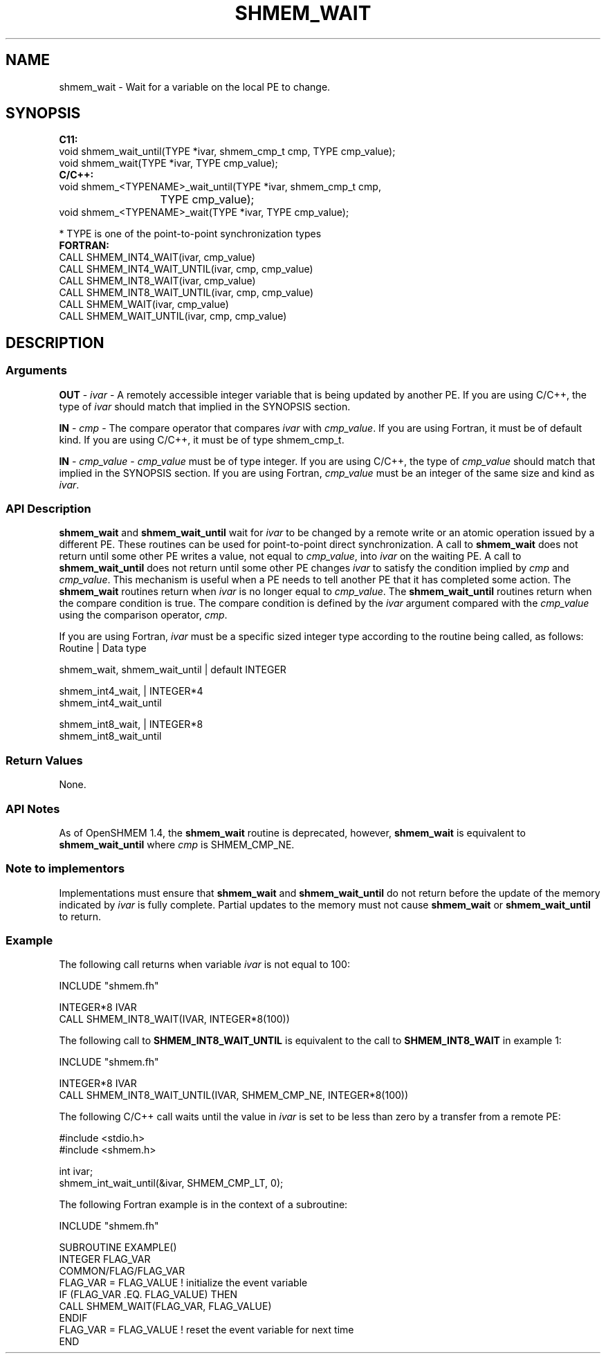 .TH SHMEM_WAIT 1 2017-06-06 "Intel Corp." "OpenSHEMEM Library Documentation"
.SH NAME
shmem_wait \-  Wait for a variable on the local 
PE
to change.
.SH SYNOPSIS
.nf
.B C11: 
void shmem_wait_until(TYPE *ivar, shmem_cmp_t cmp, TYPE cmp_value);
void shmem_wait(TYPE *ivar, TYPE cmp_value);
.B C/C++: 
void shmem_<TYPENAME>_wait_until(TYPE *ivar, shmem_cmp_t cmp, 
			TYPE cmp_value);
void shmem_<TYPENAME>_wait(TYPE *ivar, TYPE cmp_value);

* TYPE is one of the point-to-point synchronization types
.B FORTRAN: 
CALL SHMEM_INT4_WAIT(ivar, cmp_value)
CALL SHMEM_INT4_WAIT_UNTIL(ivar, cmp, cmp_value)
CALL SHMEM_INT8_WAIT(ivar, cmp_value)
CALL SHMEM_INT8_WAIT_UNTIL(ivar, cmp, cmp_value)
CALL SHMEM_WAIT(ivar, cmp_value)
CALL SHMEM_WAIT_UNTIL(ivar, cmp, cmp_value)
.fi
.SH DESCRIPTION
.SS Arguments

.BR "OUT " - 
.I 
ivar
- A remotely accessible integer variable that is being updated by another 
PE.  If you are using C/C++, the type of 
.I ivar
should match that implied in the SYNOPSIS section.

.BR "IN " - 
.I 
cmp
- The compare operator that compares 
.I ivar
with  
.IR "cmp\_value" .  
If you are using Fortran, it must  be of default kind.  If you are using C/C++, it must be of type shmem\_cmp\_t.

.BR "IN " - 
.I cmp\_value
-
.I cmp\_value
must be of type integer.  If you are using C/C++, the type of 
.I cmp\_value
should match that implied in the SYNOPSIS section. If you are using Fortran, 
.I cmp\_value 
must be an integer of the same size and kind as 
.IR "ivar" .
.SS API Description
 
.B shmem\_wait
and 
.B shmem\_wait\_until
wait for 
.I ivar
to be changed by a remote write or an atomic operation issued by a different 
PE. These routines can be used for point-to-point direct synchronization.  A call to 
.B shmem\_wait
does not return until some other 
PE
writes  a value, not equal to 
.IR "cmp\_value" ,
into 
.I ivar
on the waiting 
PE.  A call to 
.B shmem\_wait\_until
does not return until some  other 
PE
changes 
.I ivar
to satisfy the condition implied by 
.I cmp
and 
.IR "cmp\_value" .
This mechanism is useful when a 
PE
needs to tell another 
PE
that it has completed some action.  The 
.B shmem\_wait
routines return when 
.I ivar
is no  longer  equal  to 
.IR "cmp\_value" .
The 
.B shmem\_wait\_until
routines return when the compare condition is true. The compare condition is defined by the 
.I ivar
argument  compared with the 
.I cmp\_value
using the comparison operator, 
.IR "cmp" .

If you are using Fortran, 
.I ivar
must be a specific sized integer type according to the routine being called, as follows:
.nf
Routine                       | Data type

shmem\_wait, shmem\_wait\_until  | default INTEGER

shmem\_int4\_wait,              | INTEGER*4
shmem\_int4\_wait\_until

shmem\_int8\_wait,              | INTEGER*8
shmem\_int8\_wait\_until
.fi
.SS Return Values
None.
.SS API Notes
As of OpenSHMEM 1.4, the 
.B shmem\_wait
routine is deprecated,  however, 
.B shmem\_wait
is equivalent to 
.B shmem\_wait\_until
where 
.I cmp
is SHMEM\_CMP\_NE.
.SS Note to implementors
Implementations must ensure that 
.B shmem\_wait
and 
.B shmem\_wait\_until
do not return before the update of the memory indicated by 
.I ivar
is fully complete. Partial updates to the memory must not cause 
.B shmem\_wait
or 
.B shmem\_wait\_until
to return.
.SS Example

The following call returns when variable 
.I ivar
is not equal to 100:

./
.nf
INCLUDE "shmem.fh"

INTEGER*8 IVAR
CALL SHMEM_INT8_WAIT(IVAR, INTEGER*8(100))
.fi




The following call to 
.B SHMEM\_INT8\_WAIT\_UNTIL
is equivalent to the call to 
.B SHMEM\_INT8\_WAIT
in example 1:

./
.nf
INCLUDE "shmem.fh"

INTEGER*8 IVAR
CALL SHMEM_INT8_WAIT_UNTIL(IVAR, SHMEM_CMP_NE, INTEGER*8(100))
.fi




The following C/C++ call waits until the value in 
.I ivar
is set to be less than zero by a transfer from a remote PE:

./
.nf
#include <stdio.h>
#include <shmem.h>

int ivar;
shmem_int_wait_until(&ivar, SHMEM_CMP_LT, 0);
.fi




The following Fortran example is in the context of a subroutine:

./
.nf
INCLUDE "shmem.fh"

SUBROUTINE EXAMPLE()
INTEGER FLAG_VAR
COMMON/FLAG/FLAG_VAR
. . .
FLAG_VAR = FLAG_VALUE    !  initialize the event variable
. . .
IF (FLAG_VAR .EQ.  FLAG_VALUE) THEN
        CALL SHMEM_WAIT(FLAG_VAR, FLAG_VALUE)
ENDIF
FLAG_VAR = FLAG_VALUE    !  reset the event variable for next time
. . .
END
.fi



